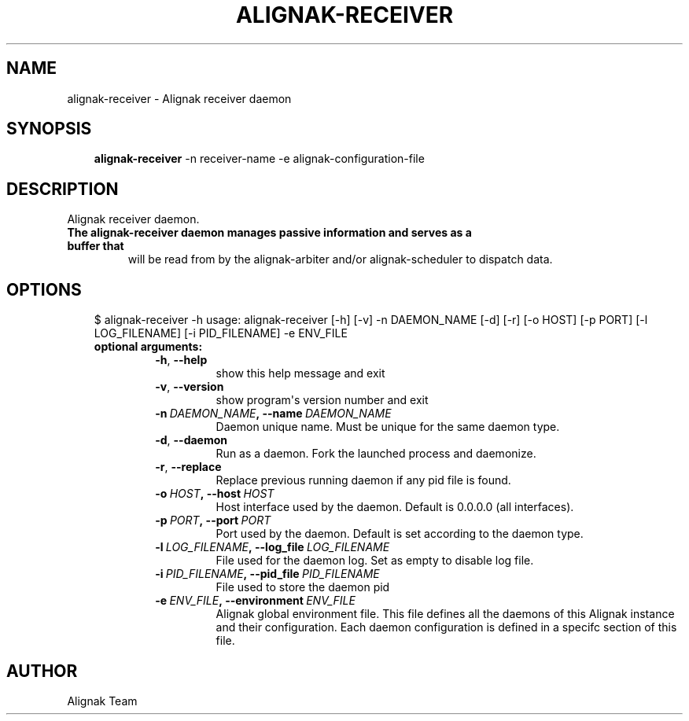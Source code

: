 .\" Man page generated from reStructuredText.
.
.TH ALIGNAK-RECEIVER 8 "2018-06-27" "1.1.0" "Alignak commands"
.SH NAME
alignak-receiver \- Alignak receiver daemon
.
.nr rst2man-indent-level 0
.
.de1 rstReportMargin
\\$1 \\n[an-margin]
level \\n[rst2man-indent-level]
level margin: \\n[rst2man-indent\\n[rst2man-indent-level]]
-
\\n[rst2man-indent0]
\\n[rst2man-indent1]
\\n[rst2man-indent2]
..
.de1 INDENT
.\" .rstReportMargin pre:
. RS \\$1
. nr rst2man-indent\\n[rst2man-indent-level] \\n[an-margin]
. nr rst2man-indent-level +1
.\" .rstReportMargin post:
..
.de UNINDENT
. RE
.\" indent \\n[an-margin]
.\" old: \\n[rst2man-indent\\n[rst2man-indent-level]]
.nr rst2man-indent-level -1
.\" new: \\n[rst2man-indent\\n[rst2man-indent-level]]
.in \\n[rst2man-indent\\n[rst2man-indent-level]]u
..
.SH SYNOPSIS
.INDENT 0.0
.INDENT 3.5
\fBalignak\-receiver\fP \-n receiver\-name \-e alignak\-configuration\-file
.UNINDENT
.UNINDENT
.SH DESCRIPTION
.sp
Alignak receiver daemon.
.INDENT 0.0
.TP
.B The \fBalignak\-receiver\fP daemon manages passive information and serves as a buffer that
will be read from by the alignak\-arbiter and/or alignak\-scheduler to dispatch data.
.UNINDENT
.SH OPTIONS
.INDENT 0.0
.INDENT 3.5
$ alignak\-receiver \-h
usage: alignak\-receiver [\-h] [\-v] \-n DAEMON_NAME [\-d] [\-r] [\-o HOST] [\-p PORT] [\-l LOG_FILENAME] [\-i PID_FILENAME] \-e ENV_FILE
.INDENT 0.0
.TP
.B optional arguments:
.INDENT 7.0
.TP
.B \-h\fP,\fB  \-\-help
show this help message and exit
.TP
.B \-v\fP,\fB  \-\-version
show program\(aqs version number and exit
.TP
.BI \-n \ DAEMON_NAME\fP,\fB \ \-\-name \ DAEMON_NAME
Daemon unique name. Must be unique for the same daemon
type.
.TP
.B \-d\fP,\fB  \-\-daemon
Run as a daemon. Fork the launched process and
daemonize.
.TP
.B \-r\fP,\fB  \-\-replace
Replace previous running daemon if any pid file is
found.
.TP
.BI \-o \ HOST\fP,\fB \ \-\-host \ HOST
Host interface used by the daemon. Default is 0.0.0.0
(all interfaces).
.TP
.BI \-p \ PORT\fP,\fB \ \-\-port \ PORT
Port used by the daemon. Default is set according to
the daemon type.
.TP
.BI \-l \ LOG_FILENAME\fP,\fB \ \-\-log_file \ LOG_FILENAME
File used for the daemon log. Set as empty to disable
log file.
.TP
.BI \-i \ PID_FILENAME\fP,\fB \ \-\-pid_file \ PID_FILENAME
File used to store the daemon pid
.TP
.BI \-e \ ENV_FILE\fP,\fB \ \-\-environment \ ENV_FILE
Alignak global environment file. This file defines all
the daemons of this Alignak instance and their
configuration. Each daemon configuration is defined in
a specifc section of this file.
.UNINDENT
.UNINDENT
.UNINDENT
.UNINDENT
.SH AUTHOR
Alignak Team
.\" Generated by docutils manpage writer.
.
